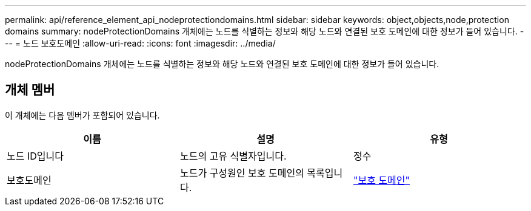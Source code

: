 ---
permalink: api/reference_element_api_nodeprotectiondomains.html 
sidebar: sidebar 
keywords: object,objects,node,protection domains 
summary: nodeProtectionDomains 개체에는 노드를 식별하는 정보와 해당 노드와 연결된 보호 도메인에 대한 정보가 들어 있습니다. 
---
= 노드 보호도메인
:allow-uri-read: 
:icons: font
:imagesdir: ../media/


[role="lead"]
nodeProtectionDomains 개체에는 노드를 식별하는 정보와 해당 노드와 연결된 보호 도메인에 대한 정보가 들어 있습니다.



== 개체 멤버

이 개체에는 다음 멤버가 포함되어 있습니다.

|===
| 이름 | 설명 | 유형 


 a| 
노드 ID입니다
 a| 
노드의 고유 식별자입니다.
 a| 
정수



 a| 
보호도메인
 a| 
노드가 구성원인 보호 도메인의 목록입니다.
 a| 
link:reference_element_api_protectiondomain.md#GUID-96388C5C-ACA2-44D9-86CE-19FEF0825A11["보호 도메인"]

|===